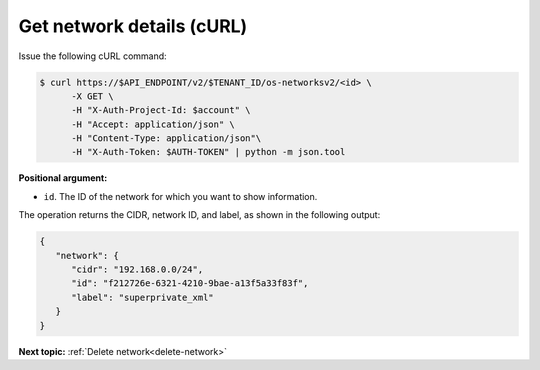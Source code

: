 .. _get-network-details-with-curl:

Get network details (cURL)
~~~~~~~~~~~~~~~~~~~~~~~~~~

Issue the following cURL command:

.. code::  

   $ curl https://$API_ENDPOINT/v2/$TENANT_ID/os-networksv2/<id> \
         -X GET \
         -H "X-Auth-Project-Id: $account" \
         -H "Accept: application/json" \
         -H "Content-Type: application/json"\
         -H "X-Auth-Token: $AUTH-TOKEN" | python -m json.tool

**Positional argument:**

-  ``id``. The ID of the network for which you want to show information. 

The operation returns the CIDR, network ID, and label, as shown in the following output:

.. code::  

   {
      "network": {
         "cidr": "192.168.0.0/24", 
         "id": "f212726e-6321-4210-9bae-a13f5a33f83f", 
         "label": "superprivate_xml"
      }
   }

**Next topic:** :ref:`Delete network<delete-network>` 

